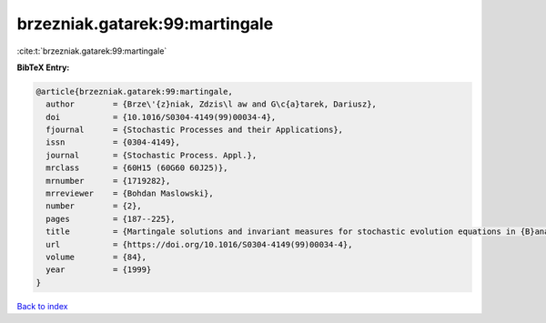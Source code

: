 brzezniak.gatarek:99:martingale
===============================

:cite:t:`brzezniak.gatarek:99:martingale`

**BibTeX Entry:**

.. code-block:: bibtex

   @article{brzezniak.gatarek:99:martingale,
     author        = {Brze\'{z}niak, Zdzis\l aw and G\c{a}tarek, Dariusz},
     doi           = {10.1016/S0304-4149(99)00034-4},
     fjournal      = {Stochastic Processes and their Applications},
     issn          = {0304-4149},
     journal       = {Stochastic Process. Appl.},
     mrclass       = {60H15 (60G60 60J25)},
     mrnumber      = {1719282},
     mrreviewer    = {Bohdan Maslowski},
     number        = {2},
     pages         = {187--225},
     title         = {Martingale solutions and invariant measures for stochastic evolution equations in {B}anach spaces},
     url           = {https://doi.org/10.1016/S0304-4149(99)00034-4},
     volume        = {84},
     year          = {1999}
   }

`Back to index <../By-Cite-Keys.html>`_

